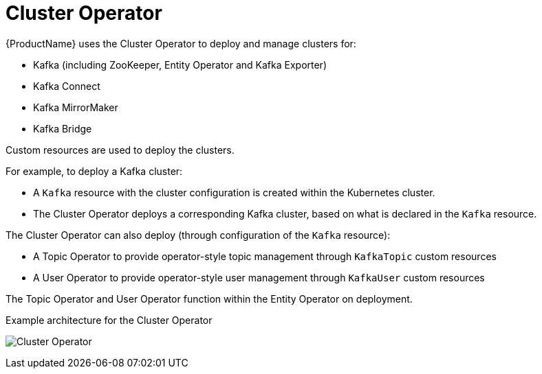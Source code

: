 // Module included in the following assemblies:
//
// overview/assembly-overview-components.adoc
// assembly-operators-cluster-operator.adoc
// assembly-cluster-operator.adoc

[id='overview-components-cluster-operator-{context}']
= Cluster Operator

{ProductName} uses the Cluster Operator to deploy and manage clusters for:

* Kafka (including ZooKeeper, Entity Operator and Kafka Exporter)
* Kafka Connect
* Kafka MirrorMaker
* Kafka Bridge

Custom resources are used to deploy the clusters.

For example, to deploy a Kafka cluster:

* A `Kafka` resource with the cluster configuration is created within the Kubernetes cluster.
* The Cluster Operator deploys a corresponding Kafka cluster, based on what is declared in the `Kafka` resource.

The Cluster Operator can also deploy (through configuration of the `Kafka` resource):

* A Topic Operator to provide operator-style topic management through `KafkaTopic` custom resources
* A User Operator to provide operator-style user management through `KafkaUser` custom resources

The Topic Operator and User Operator function within the Entity Operator on deployment.

.Example architecture for the Cluster Operator

image:cluster-operator.png[Cluster Operator]
